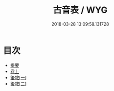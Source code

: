 #+TITLE: 古音表 / WYG
#+DATE: 2018-03-28 13:09:58.131728
* 目次
 - [[file:KR1j0082_000.txt::000-1b][提要]]
 - [[file:KR1j0082_001.txt::001-1a][卷上]]
 - [[file:KR1j0082_002.txt::002-1a][後敘[一]]]
 - [[file:KR1j0082_002.txt::002-2a][後敘[二]]]
